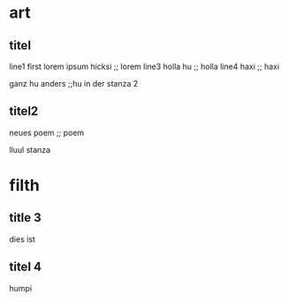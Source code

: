 * art
** titel
line1 first
lorem ipsum hicksi ;; lorem
line3 holla hu ;; holla
line4 haxi ;; haxi

ganz hu anders ;;hu
in der stanza 2

** titel2
  neues poem ;; poem

  lluul stanza

* filth
** title 3
   dies ist
** titel 4
   humpi
